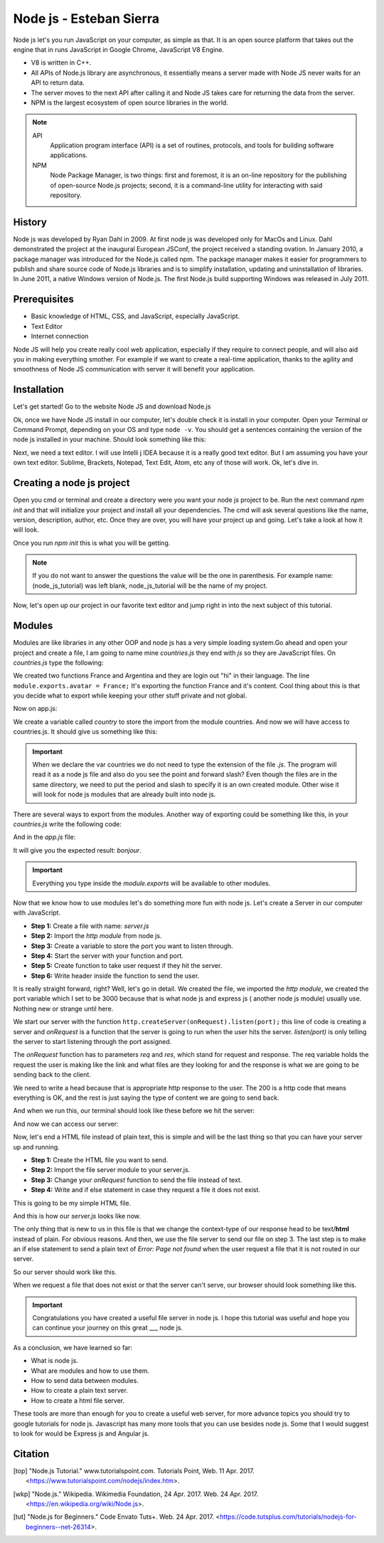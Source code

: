 Node js - Esteban Sierra
========================
Node js let's you run JavaScript on your computer, as simple as that. It is an 
open source platform that takes out the engine that in runs JavaScript in Google
Chrome, JavaScript V8 Engine.

* V8 is written in C++.
* All APIs of Node.js library are asynchronous, it essentially means a server
  made with Node JS never waits for an API to return data.
* The server moves to the next API after calling it and Node JS takes care for
  returning the data from the server.
* NPM is the largest ecosystem of open source libraries
  in the world.

.. note::
	API
		Application program interface (API) is a set of routines, protocols, 
		and tools for building software applications.
	NPM
		Node Package Manager, is two things: first and foremost, it is an on-line
		repository for the publishing of open-source Node.js projects; second, 
		it is a command-line utility for interacting with said repository.

History
-------
Node js was developed by Ryan Dahl in 2009. At first node js was developed only for MacOs and Linux. Dahl demonstrated the project at the inaugural European JSConf, 
the project received a standing ovation.
In January 2010, a package manager was introduced for the Node.js called npm. The
package manager makes it easier for programmers to publish and share source code of Node.js libraries and is to simplify installation, updating and uninstallation of
libraries.
In June 2011, a native Windows version of Node.js. The first Node.js build
supporting Windows was released in July 2011.

Prerequisites
-------------

* Basic knowledge of HTML, CSS, and JavaScript, especially JavaScript.
* Text Editor
* Internet connection

Node JS will help you create really cool web application, especially if they
require to connect people, and will also aid you in making everything smother. 
For example if we want to create a real-time application, thanks to the agility
and smoothness of Node JS communication with server it will benefit your
application.

Installation
------------
Let's get started! Go to the website Node JS and download Node.js

.. image:: img/NodeWebsiteDownload.png

Ok, once we have Node JS install in our computer, let's double check it is install
in your computer. Open your Terminal or Command Prompt, depending on your OS and
type ``node -v``. You should get a sentences containing the version of the node 
js installed in your machine. Should look something like this:

.. image:: img/CmdNodeVersion.png

Next, we need a text editor. I will use Intelli j IDEA because it is a really good 
text editor. But I am assuming you have your own text editor. Sublime, Brackets, 
Notepad, Text Edit, Atom, etc any of those will work. Ok, let's dive in.

Creating a node js project
--------------------------
Open you cmd or terminal and create a directory were you want your node js project
to be. Run the next command *npm init* and that will initialize your project and
install all your dependencies. The cmd will ask several questions like the name, 
version, description, author, etc. Once they are over, you will have your project
up and going. Let's take a look at how it will look.

.. image:: img/npmInitExample.png

Once you run *npm init* this is what you will be getting.

.. image:: img/npmInitExample2.png

.. note:: 
	If you do not want to answer the questions the value will be the one in
	parenthesis. For example name: (node_js_tutorial) was left blank,
	node_js_tutorial will be the name of my project.

Now, let's open up our project in our favorite text editor and jump right in into
the next subject of this tutorial.

Modules
-------
Modules are like libraries in any other OOP and node js has a very simple loading
system.Go ahead and open your project and create a file, I am going to name mine
*countries.js* they end with *js* so they are JavaScript files. On *countries.js* type the
following:

.. code-block:: js
	:linenos:

	function France() {
		console.log("Bonjour");
	}

	function Argentina() {
		console.log("Hola Che!");
	}

	module.exports.france = France();

We created two functions France and Argentina and they are login out "hi" in 
their language. The line ``module.exports.avatar = France;`` It's exporting the
function France and it's content. Cool thing about this is that you decide
what to export while keeping your other stuff private and not global.

Now on app.js:

.. code-block:: js
	:linenos:

	//Export the module countries.
	var country = require('./countries');

	//Run it
	country.france();

We create a variable called *country* to store the import from the module countries.
And now we will have access to countries.js. It should give us something like this:

.. image:: img/modulesExampleResult.png

.. important:: 
	When we declare the var countries we do not need to type the extension of the
	file *.js*. The program will read it as a node js file and also do you
	see the point and forward slash? Even though the files are in the same directory,
	we need to put the period and slash to specify it is an own created module. 
	Other wise it will look for node js modules that are already built into node
	js.

There are several ways to export from the modules. Another way of exporting could
be something like this, in your *countries.js* write the following code:

.. code-block:: js
	:linenos:

	module.exports = {
		bonjour: function() = {
			console.log('Bonjour');
		}
	}

And in the *app.js* file:

.. code-block:: js
	:linenos:

	let France = require('.countries');

	France.bonjour();

It will give you the expected result: *bonjour*.

.. important::
	Everything you type inside the *module.exports* will be available to other
	modules.

Now that we know how to use modules let's do something more fun with node js.
Let's create a Server in our computer with JavaScript.

* **Step 1:** Create a file with name: *server.js*
* **Step 2:** Import the *http module* from node js.
* **Step 3:** Create a variable to store the port you want to listen through.
* **Step 4:** Start the server with your function and port.
* **Step 5:** Create function to take user request if they hit the server.
* **Step 6:** Write header inside the function to send the user.

.. code-block:: js
	:linenos:

	//File: server.js
	//--Step 2--
	var http = require('http');

	//--Step 5--
	function onRequest(req, res) {
		console.log('User made a request.');

	//--Step6--
		res.writeHead(200, {"Context-Type": "text/plain"});
		res.write('Hello World!');
		res.end();
	}

	//--Step 3--
	var port = 3000;

	//--Step 4--
	http.createServer(onRequest).listen(port);
	console.log('Server is running')


It is really straight forward, right? Well, let's go in detail. We created the
file, we imported the *http module*, we created the port variable which I set to
be 3000 because that is what node js and express js ( another node js module)
usually use. Nothing new or strange until here.

We start our server with the function ``http.createServer(onRequest).listen(port);``
this line of code is creating a server and *onRequest* is a function
that the server is going to run when the user hits the server. *listen(port)* 
is only telling the server to start listening through the port assigned.

The *onRequest* function has to parameters *req* and *res*, which stand for request and response. The req variable holds the request the user is making like the link and what files are they looking for and the response is what we are going to be sending back to the client.

We need to write a head because that is appropriate http response to the user. The 200 is a http code that means everything is OK, and the rest is just saying the type of content we are going to send back. 

And when we run this, our terminal should look like these before we hit the server:

.. image:: img/serverExample.png

And now we can access our server:

.. image:: img/serverExample2.png

Now, let's end a HTML file instead of plain text, this is simple and will be the last thing so that you can have your server up and running.

* **Step 1:** Create the HTML file you want to send.
* **Step 2:** Import the file server module to your server.js.
* **Step 3:** Change your *onRequest* function to send the file instead of text.
* **Step 4:** Write and if else statement in case they request a file it does not exist.

This is going to be my simple HTML file.

.. code-block:: html
	:linenos:

	//--Step 1--
	//File: index.html
	<!DOCTYPE html>
	<html lang="en">
		<head>
    		<meta charset="UTF-8">
    		<title>Title</title>
		</head>
		<body>
    		<h1>This is a HTML file.</h1>
		</body>
	</html>

And this is how our *server.js* looks like now.

.. code-block:: html
	:linenos:

	//File: index.html
	var http = require('http');
	//--Step 2--
	var fs = require('fs');

	function onRequest(req, res) {
	    console.log('User made a request.');

	    if(req.url == '/'){
	    //--Step 3--
	        res.writeHead(200, {'Context-Type': 'text/html'});
	        fs.createReadStream('./index.html').pipe(res);
	    } 
	    //--Step 4--
	    else {
	        res.writeHead(404, {'Context-Type': 'text/plain'});
	        res.write('Error: Page not found');
	        res.end();
	    }
	}

	var port = 3000;

	http.createServer(onRequest).listen(3000);

	console.log('Server is running');

The only thing that is new to us in this file is that we change the context-type of our response head to be text/**html** instead of plain. For obvious reasons. And then, we use the file server to send our file on step 3.
The last step is to make an if else statement to send a plain text of *Error: Page not found* when the user request a file that it is not routed in our server.

So our server should work like this.

.. image:: img/serverExample3.png

When we request a file that does not exist or that the server can't serve, our browser should look something like this.

.. image:: img/serverExample4.png

.. important::
	Congratulations you have created a useful file server in node js. I hope this tutorial was useful and hope you can continue your journey on this great ___ node js.

As a conclusion, we have learned so far:

* What is node js.
* What are modules and how to use them.
* How to send data between modules.
* How to create a plain text server.
* How to create a html file server.

These tools are more than enough for you to create a useful web server, for more advance topics you should try to google tutorials for node js. Javascript has many more tools that you can use besides node js. Some that I would suggest to look for would be Express js and Angular js.

Citation
--------

.. [top] "Node.js Tutorial." www.tutorialspoint.com. Tutorials Point, Web. 11 Apr. 2017. <https://www.tutorialspoint.com/nodejs/index.htm>.

.. [wkp] "Node.js." Wikipedia. Wikimedia Foundation, 24 Apr. 2017. Web. 24 Apr. 2017. <https://en.wikipedia.org/wiki/Node.js>.

.. [tut] "Node.js for Beginners." Code Envato Tuts+. Web. 24 Apr. 2017. <https://code.tutsplus.com/tutorials/nodejs-for-beginners--net-26314>.
